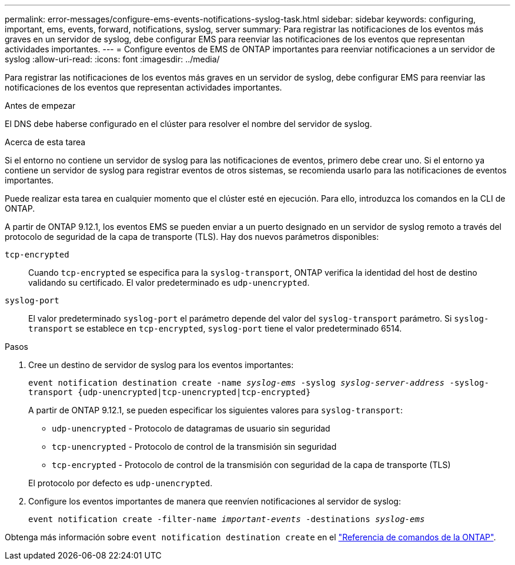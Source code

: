 ---
permalink: error-messages/configure-ems-events-notifications-syslog-task.html 
sidebar: sidebar 
keywords: configuring, important, ems, events, forward, notifications, syslog, server 
summary: Para registrar las notificaciones de los eventos más graves en un servidor de syslog, debe configurar EMS para reenviar las notificaciones de los eventos que representan actividades importantes. 
---
= Configure eventos de EMS de ONTAP importantes para reenviar notificaciones a un servidor de syslog
:allow-uri-read: 
:icons: font
:imagesdir: ../media/


[role="lead"]
Para registrar las notificaciones de los eventos más graves en un servidor de syslog, debe configurar EMS para reenviar las notificaciones de los eventos que representan actividades importantes.

.Antes de empezar
El DNS debe haberse configurado en el clúster para resolver el nombre del servidor de syslog.

.Acerca de esta tarea
Si el entorno no contiene un servidor de syslog para las notificaciones de eventos, primero debe crear uno. Si el entorno ya contiene un servidor de syslog para registrar eventos de otros sistemas, se recomienda usarlo para las notificaciones de eventos importantes.

Puede realizar esta tarea en cualquier momento que el clúster esté en ejecución. Para ello, introduzca los comandos en la CLI de ONTAP.

A partir de ONTAP 9.12.1, los eventos EMS se pueden enviar a un puerto designado en un servidor de syslog remoto a través del protocolo de seguridad de la capa de transporte (TLS). Hay dos nuevos parámetros disponibles:

`tcp-encrypted`:: Cuando `tcp-encrypted` se especifica para la `syslog-transport`, ONTAP verifica la identidad del host de destino validando su certificado. El valor predeterminado es `udp-unencrypted`.
`syslog-port`:: El valor predeterminado `syslog-port` el parámetro depende del valor del `syslog-transport` parámetro. Si `syslog-transport` se establece en `tcp-encrypted`, `syslog-port` tiene el valor predeterminado 6514.


.Pasos
. Cree un destino de servidor de syslog para los eventos importantes:
+
`event notification destination create -name _syslog-ems_ -syslog _syslog-server-address_ -syslog-transport {udp-unencrypted|tcp-unencrypted|tcp-encrypted}`

+
A partir de ONTAP 9.12.1, se pueden especificar los siguientes valores para `syslog-transport`:

+
** `udp-unencrypted` - Protocolo de datagramas de usuario sin seguridad
** `tcp-unencrypted` - Protocolo de control de la transmisión sin seguridad
** `tcp-encrypted` - Protocolo de control de la transmisión con seguridad de la capa de transporte (TLS)


+
El protocolo por defecto es `udp-unencrypted`.

. Configure los eventos importantes de manera que reenvíen notificaciones al servidor de syslog:
+
`event notification create -filter-name _important-events_ -destinations _syslog-ems_`



Obtenga más información sobre `event notification destination create` en el link:https://docs.netapp.com/us-en/ontap-cli/event-notification-destination-create.html["Referencia de comandos de la ONTAP"^].
